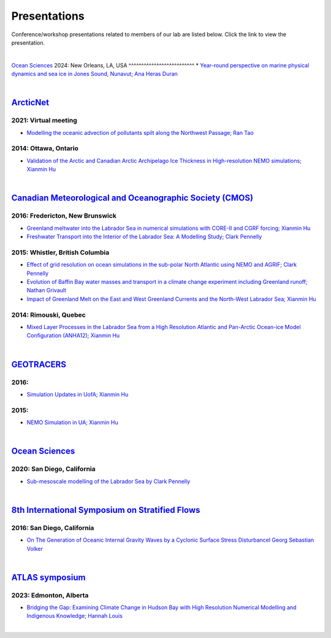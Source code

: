 Presentations
=============

Conference/workshop presentations related to members of our lab are listed below. Click the link to view the presentation.

|
`Ocean Sciences <https://www.agu.org/ocean-sciences-meeting>`_
2024: New Orleans, LA, USA
^^^^^^^^^^^^^^^^^^^^^^^^^^
* `Year-round perspective on marine physical dynamics and sea ice in Jones Sound, Nunavut; Ana Heras Duran <../../_static/UofA/OSM2024-Heras Duran.pdf>`_

|

`ArcticNet <https://arcticnet.ulaval.ca/>`_
-------------------------------------------
2021: Virtual meeting
^^^^^^^^^^^^^^^^^^^^^^

* `Modelling the oceanic advection of pollutants spilt along the Northwest Passage; Ran Tao <https://cdnsciencepub.com/doi/10.1139/as-2022-0002>`_ 


2014: Ottawa, Ontario
^^^^^^^^^^^^^^^^^^^^^

* `Validation of the Arctic and Canadian Arctic Archipelago Ice Thickness in High-resolution NEMO simulations; Xianmin Hu <../../_static/_UofA/ ArcticNet_T_2014_HU.pdf>`_

|

`Canadian Meteorological and Oceanographic Society (CMOS) <https://www.cmos.ca/>`_
----------------------------------------------------------------------------------

2016: Fredericton, New Brunswick
^^^^^^^^^^^^^^^^^^^^^^^^^^^^^^^^

* `Greenland meltwater into the Labrador Sea in numerical simulations with CORE-II and CGRF forcing; Xianmin Hu <../../_static/_UofA/CMOS_T_2016_HU.pdf>`_

* `Freshwater Transport into the Interior of the Labrador Sea: A Modelling Study; Clark Pennelly <../../_static/_UofA/CMOS_T_2016_PennellyClark.pptx>`_


2015: Whistler, British Columbia
^^^^^^^^^^^^^^^^^^^^^^^^^^^^^^^^

* `Effect of grid resolution on ocean simulations in the sub-polar North Atlantic using NEMO and AGRIF; Clark Pennelly <../../_static/_UofA/CMOS_T_2015_PennellyClark.pptx>`_

* `Evolution of Baffin Bay water masses and transport in a climate change experiment including Greenland runoff; Nathan Grivault <../../_static/_UofA/CMOS_T_2015_Grivault.pdf>`_

* `Impact of Greenland Melt on the East and West Greenland Currents and the North-West Labrador Sea; Xianmin Hu <../../_static/_UofA/CMOS_T_2015_HU.pdf>`_


2014: Rimouski, Quebec
^^^^^^^^^^^^^^^^^^^^^^

* `Mixed Layer Processes in the Labrador Sea from a High Resolution Atlantic and Pan-Arctic Ocean-ice Model Configuration (ANHA12); Xianmin Hu <../../_static/_UofA/CMOS_T_2014_HU.pdf>`_

|

`GEOTRACERS <https://www.geotraces.org/>`_
------------------------------------------

2016:
^^^^^^^^^^^^^^^^^^^^^^^

* `Simulation Updates in UofA; Xianmin Hu <../../_static/_UofA/GEOTRACERS_T_2016_HU.pdf>`_


2015: 
^^^^^^^^^^^^^^^^^^^^^^^^^^^^

* `NEMO Simulation in UA; Xianmin Hu <../../_static/_UofA/GEOTRACERS_T_2015_HU.pdf>`_

|

`Ocean Sciences <https://www.aslo.org/>`_
-----------------------------------------

2020: San Diego, California
^^^^^^^^^^^^^^^^^^^^^^^^^^^

* `Sub-mesoscale modelling of the Labrador Sea by Clark Pennelly <../../_static/_UofA/OceanSciences_T_2020_PennellyClark.pptx>`_

|

`8th International Symposium on Stratified Flows <https://cpaess.ucar.edu/meetings/2016/8th-international-symposium-stratified-flows-issf>`_
---------------------------------------------------------------------------------------------------------------------------------------------

2016: San Diego, California
^^^^^^^^^^^^^^^^^^^^^^^^^^^

* `On The Generation of Oceanic Internal Gravity Waves by a Cyclonic Surface Stress Disturbancel Georg Sebastian Volker <../../_static/_UofA/sebastian-presentation-ISSF1026.pdf>`_ 


|

`ATLAS symposium <https://www.atlasualberta.com/research-symposium.html>`_
-------------------------------------------------------------------------
2023: Edmonton, Alberta
^^^^^^^^^^^^^^^^^^^^^^^

* `Bridging the Gap: Examining Climate Change in Hudson Bay with High Resolution Numerical Modelling and Indigenous Knowledge; Hannah Louis <../../_static/_UofA/ATLAS_2023_Edmonton_Hannah_Poster.pdf>`_

|
